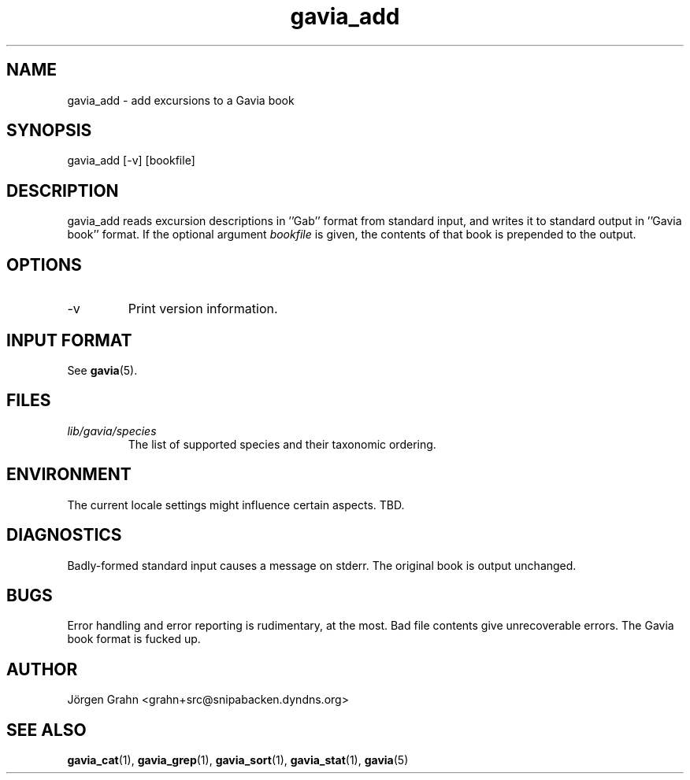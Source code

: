 .\" $Id: gavia_add.1,v 1.13 2006-01-02 22:05:51 grahn Exp $
.\" 
.\"
.TH gavia_add 1 "JULY 1999" Gavia "User Manuals"
.SH "NAME"
gavia_add \- add excursions to a Gavia book
.SH "SYNOPSIS"
gavia_add [\-v] [bookfile]
.SH "DESCRIPTION"
gavia_add reads excursion descriptions in ''Gab'' format
from standard input, and writes it to standard output
in ''Gavia book'' format.
If the optional argument
.I bookfile
is given, the contents of that book
is prepended to the output.
.SH "OPTIONS"
.IP \-v
Print version information.
.SH "INPUT FORMAT"
See
.BR gavia (5).
.SH "FILES"
.TP
.I lib/gavia/species
The list of supported species and their taxonomic ordering.
.SH "ENVIRONMENT"
The current locale settings might influence certain aspects.
TBD.
.SH "DIAGNOSTICS"
Badly-formed standard input causes a message on stderr.
The original book is output unchanged.
.SH "BUGS"
Error handling and error reporting is rudimentary, at the most.
Bad file contents give unrecoverable errors.
The Gavia book format is fucked up.
.SH "AUTHOR"
J\(:orgen Grahn <grahn+src@snipabacken.dyndns.org>
.SH "SEE ALSO"
.BR gavia_cat (1),
.BR gavia_grep (1),
.BR gavia_sort (1),
.BR gavia_stat (1),
.BR gavia (5)
